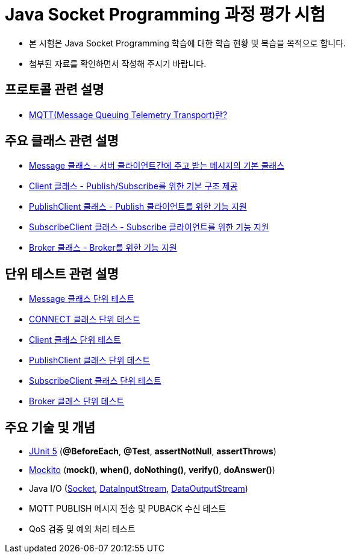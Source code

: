 = Java Socket Programming 과정 평가 시험

* 본 시험은 Java Socket Programming 학습에 대한 학습 현황 및 복습을 목적으로 합니다.
* 첨부된 자료를 확인하면서 작성해 주시기 바랍니다.


== 프로토콜 관련 설명

* link:MQTT.adoc[MQTT(Message Queuing Telemetry Transport)란?]

== 주요 클래스 관련 설명

* link:Message.adoc[Message 클래스 - 서버 클라이언트간에 주고 받는 메시지의 기본 클래스]
* link:Client.adoc[Client 클래스 - Publish/Subscribe를 위한 기본 구조 제공]
* link:PublishClient.adoc[PublishClient 클래스 - Publish 클라이언트를 위한 기능 지원]
* link:SubscribeClient.adoc[SubscribeClient 클래스 - Subscribe 클라이언트를 위한 기능 지원]
* link:Broker.adoc[Broker 클래스 - Broker를 위한 기능 지원]

== 단위 테스트 관련 설명

* link:MessageTest.adoc[Message 클래스 단위 테스트]
* link:CONNECTTest.adoc[CONNECT 클래스 단위 테스트]
* link:ClientTest.adoc[Client 클래스 단위 테스트]
* link:PublishClientTest.adoc[PublishClient 클래스 단위 테스트]
* link:SubscribeClientTest.adoc[SubscribeClient 클래스 단위 테스트]
* link:BrokerTest.adoc[Broker 클래스 단위 테스트]

==  주요 기술 및 개념

* link:https://junit.org/junit5/[JUnit 5] (**@BeforeEach**, **@Test**, **assertNotNull**, **assertThrows**)
* link:https://site.mockito.org/[Mockito] (**mock()**, **when()**, **doNothing()**, **verify()**, **doAnswer()**)
* Java I/O (link:https://docs.oracle.com/javase/8/docs/api/java/net/Socket.html[Socket], link:https://docs.oracle.com/javase/8/docs/api/java/io/DataInputStream.html[DataInputStream], https://docs.oracle.com/javase/8/docs/api/java/io/DataOutputStream.html[DataOutputStream])
* MQTT PUBLISH 메시지 전송 및 PUBACK 수신 테스트
* QoS 검증 및 예외 처리 테스트